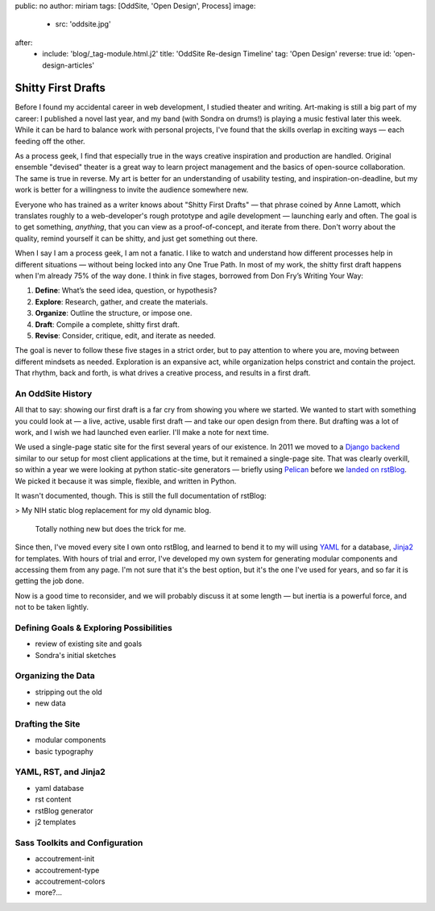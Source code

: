 public: no
author: miriam
tags: [OddSite, 'Open Design', Process]
image:
  - src: 'oddsite.jpg'
after:
  - include: 'blog/_tag-module.html.j2'
    title: 'OddSite Re-design Timeline'
    tag: 'Open Design'
    reverse: true
    id: 'open-design-articles'


Shitty First Drafts
===================

Before I found my accidental career in web development,
I studied theater and writing.
Art-making is still a big part of my career:
I published a novel last year,
and my band
(with Sondra on drums!)
is playing a music festival later this week.
While it can be hard to balance work
with personal projects,
I've found that the skills overlap in exciting ways —
each feeding off the other.

As a process geek,
I find that especially true
in the ways creative inspiration
and production are handled.
Original ensemble "devised" theater
is a great way to learn project management
and the basics of open-source collaboration.
The same is true in reverse.
My art is better for
an understanding of usability testing,
and inspiration-on-deadline,
but my work is better for
a willingness to invite the audience somewhere new.

Everyone who has trained as a writer
knows about "Shitty First Drafts" —
that phrase coined by Anne Lamott,
which translates roughly to a web-developer's
rough prototype and agile development — 
launching early and often.
The goal is to get something, *anything*,
that you can view as a proof-of-concept,
and iterate from there.
Don't worry about the quality,
remind yourself it can be shitty,
and just get something out there.

When I say I am a process geek,
I am not a fanatic.
I like to watch and understand
how different processes help in different situations —
without being locked into any One True Path.
In most of my work,
the shitty first draft happens
when I'm already 75% of the way done.
I think in five stages,
borrowed from Don Fry’s Writing Your Way:

1. **Define**: What’s the seed idea, question, or hypothesis?
2. **Explore**: Research, gather, and create the materials.
3. **Organize**: Outline the structure, or impose one.
4. **Draft**: Compile a complete, shitty first draft.
5. **Revise**: Consider, critique, edit, and iterate as needed.

The goal is never to follow these five stages in a strict order,
but to pay attention to where you are,
moving between different mindsets as needed.
Exploration is an expansive act,
while organization helps constrict and contain the project.
That rhythm, back and forth,
is what drives a creative process,
and results in a first draft.


An OddSite History
------------------

All that to say:
showing our first draft is a far cry from
showing you where we started.
We wanted to start with something you could look at —
a live, active, usable first draft —
and take our open design from there.
But drafting was a lot of work,
and I wish we had launched even earlier.
I'll make a note for next time.

We used a single-page static site
for the first several years of our existence.
In 2011 we moved to a `Django backend`_
similar to our setup for most client applications at the time,
but it remained a single-page site.
That was clearly overkill,
so within a year we were looking at
python static-site generators —
briefly using `Pelican`_
before we `landed on`_ `rstBlog`_.
We picked it because it was simple,
flexible,
and written in Python.

It wasn't documented, though.
This is still the full documentation of rstBlog:

> My NIH static blog replacement for my old dynamic blog.

  Totally nothing new but does the trick for me.

Since then,
I've moved every site I own onto rstBlog,
and learned to bend it to my will
using `YAML`_ for a database,
`Jinja2`_ for templates.
With hours of trial and error,
I've developed my own system
for generating modular components
and accessing them from any page.
I'm not sure that it's the best option,
but it's the one I've used for years,
and so far it is getting the job done.

Now is a good time to reconsider,
and we will probably discuss it at some length —
but inertia is a powerful force,
and not to be taken lightly.

.. _Django backend: https://github.com/oddbird/oddsite/tree/1cffc8c20fce0a22d8cd6f3cc32046ca36ff5e7b
.. _Pelican: http://docs.getpelican.com/
.. _landed on: https://github.com/oddbird/oddsite/tree/b776a68889234429de054547734ac0d2591a3f60
.. _rstBlog: https://github.com/mitsuhiko/rstblog
.. _YAML: http://yaml.org/
.. _Jinja2: http://jinja.pocoo.org/


Defining Goals & Exploring Possibilities
----------------------------------------

- review of existing site and goals
- Sondra's initial sketches


Organizing the Data
-------------------

- stripping out the old
- new data


Drafting the Site
-----------------

- modular components
- basic typography


YAML, RST, and Jinja2
---------------------

- yaml database
- rst content
- rstBlog generator
- j2 templates


Sass Toolkits and Configuration
-------------------------------

- accoutrement-init
- accoutrement-type
- accoutrement-colors
- more?...
